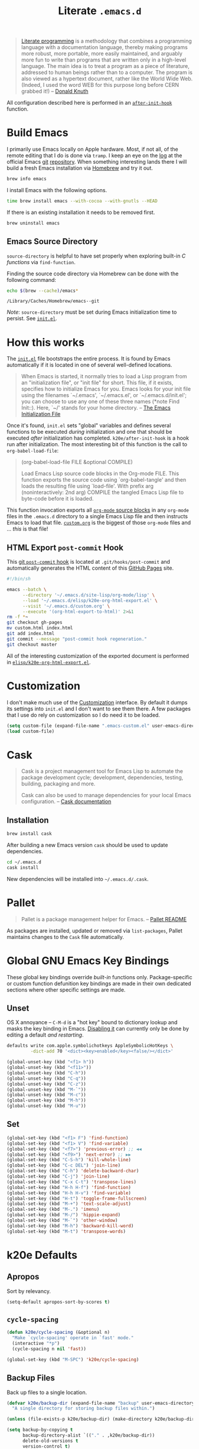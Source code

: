 #+TITLE: Literate =.emacs.d=
#+OPTIONS: toc:nil num:nil

#+BEGIN_QUOTE
[[http://www.literateprogramming.com/][Literate programming]] is a methodology that combines a programming language
with a documentation language, thereby making programs more robust, more
portable, more easily maintained, and arguably more fun to write than programs
that are written only in a high-level language. The main idea is to treat a
program as a piece of literature, addressed to human beings rather than to a
computer. The program is also viewed as a hypertext document, rather like the
World Wide Web. (Indeed, I used the word WEB for this purpose long before CERN
grabbed it!) -- [[http://www-cs-faculty.stanford.edu/~uno/lp.html][Donald Knuth]]
#+END_QUOTE

All configuration described here is performed in an [[https://github.com/krismolendyke/.emacs.d/blob/0d5a5434ff79d48ab613fc433d0ae2443c552665/init.el#L88][=after-init-hook=]]
function.

#+TOC: headlines 2

* Build Emacs
  :PROPERTIES:
  :CUSTOM_ID: build-emacs
  :END:

  I primarily use Emacs locally on Apple hardware.  Most, if not all,
  of the remote editing that I do is done via =tramp=.  I keep an eye
  on the [[http://git.savannah.gnu.org/cgit/emacs.git/log/][log]] at the official Emacs [[http://git-scm.com/][git]] [[http://git.savannah.gnu.org/cgit/emacs.git/][repository]].  When something
  interesting lands there I will build a fresh Emacs installation via
  [[http://brew.sh/][Homebrew]] and try it out.

  #+BEGIN_SRC sh
    brew info emacs
  #+END_SRC

  I install Emacs with the following options.

  #+BEGIN_SRC sh
    time brew install emacs --with-cocoa --with-gnutls --HEAD
  #+END_SRC

  If there is an existing installation it needs to be removed first.

  #+BEGIN_SRC sh
    brew uninstall emacs
  #+END_SRC

** Emacs Source Directory

   =source-directory= is helpful to have set properly when exploring built-in
   /C functions/ via =find-function=.

   Finding the source code directory via Homebrew can be done with the
   following command:

   #+BEGIN_SRC sh :exports both
     echo $(brew --cache)/emacs*
   #+END_SRC

   #+RESULTS:
   : /Library/Caches/Homebrew/emacs--git

   /Note/: =source-directory= must be set during Emacs initialization time to
   persist.  See [[https://github.com/krismolendyke/.emacs.d/blob/1241a848cee7dadfa0c719643925fa0a7b86f476/init.el#L84-L86][=init.el=]].

* How this works
  :PROPERTIES:
  :CUSTOM_ID: how-this-works
  :END:

  The [[https://github.com/krismolendyke/.emacs.d/blob/master/init.el][=init.el=]] file bootstraps the entire process.  It is found by
  Emacs automatically if it is located in one of several well-defined
  locations.

  #+BEGIN_QUOTE
  When Emacs is started, it normally tries to load a Lisp program from
  an "initialization file", or "init file" for short.  This file, if
  it exists, specifies how to initialize Emacs for you.  Emacs looks
  for your init file using the filenames `~/.emacs', `~/.emacs.el', or
  `~/.emacs.d/init.el'; you can choose to use any one of these three
  names (*note Find Init::).  Here, `~/' stands for your home
  directory. -- [[http://www.gnu.org/software/emacs/manual/html_node/emacs/Init-File.html][The Emacs Initialization File]]
  #+END_QUOTE

  Once it's found, =init.el= sets "global" variables and defines
  several functions to be executed /during/ initialization and one
  that should be executed /after/ initialization has completed.
  =k20e/after-init-hook= is a hook run after initialization.  The most
  interesting bit of this function is the call to
  =org-babel-load-file=:

  #+BEGIN_QUOTE
  (org-babel-load-file FILE &optional COMPILE)

  Load Emacs Lisp source code blocks in the Org-mode FILE. This
  function exports the source code using `org-babel-tangle' and then
  loads the resulting file using `load-file'.  With prefix arg
  (noninteractively: 2nd arg) COMPILE the tangled Emacs Lisp file to
  byte-code before it is loaded.
  #+END_QUOTE

  This function invocation exports all [[http://orgmode.org/manual/Working-With-Source-Code.html#Working-With-Source-Code][=org-mode= source blocks]] in any
  =org-mode= files in the =.emacs.d= directory to a single Emacs Lisp
  file and then instructs Emacs to load that file.  [[https://github.com/krismolendyke/.emacs.d/blob/master/custom.org][=custom.org=]] is
  the biggest of those =org-mode= files and … /this/ is that file!

** HTML Export =post-commit= Hook

   This [[https://git-scm.com/book/en/v2/Customizing-Git-Git-Hooks][git =post-commit= hook]] is located at =.git/hooks/post-commit=
   and automatically generates the HTML content of this [[https://pages.github.com/][GitHub Pages]]
   site.

   #+BEGIN_SRC sh
     #!/bin/sh

     emacs --batch \
           --directory '~/.emacs.d/site-lisp/org-mode/lisp' \
           --load '~/.emacs.d/elisp/k20e-org-html-export.el' \
           --visit '~/.emacs.d/custom.org' \
           --execute '(org-html-export-to-html)' 2>&1
     rm -f *~
     git checkout gh-pages
     mv custom.html index.html
     git add index.html
     git commit --message "post-commit hook regeneration."
     git checkout master
   #+END_SRC

   All of the interesting customization of the exported document is
   performed in [[https://github.com/krismolendyke/.emacs.d/blob/master/elisp/k20e-org-html-export.el][=elisp/k20e-org-html-export.el=]].

* Customization

  I don't make much use of the [[http://www.gnu.org/software/emacs/manual/html_node/emacs/Customization.html#Customization][Customization]] interface.  By default it dumps
  its settings into =init.el= and I don't want to see them there.  A few
  packages that I use do rely on customization so I do need it to be loaded.

  #+BEGIN_SRC emacs-lisp
    (setq custom-file (expand-file-name ".emacs-custom.el" user-emacs-directory))
    (load custom-file)
  #+END_SRC

* Cask

  #+BEGIN_QUOTE
  Cask is a project management tool for Emacs Lisp to automate the
  package development cycle; development, dependencies, testing,
  building, packaging and more.

  Cask can also be used to manage dependencies for your local Emacs
  configuration. -- [[http://cask.readthedocs.org/en/latest/][Cask documentation]]
  #+END_QUOTE

** Installation

   #+BEGIN_SRC sh
     brew install cask
   #+END_SRC

   After building a new Emacs version =cask= should be used to update
   dependencies.

   #+BEGIN_SRC sh
     cd ~/.emacs.d
     cask install
   #+END_SRC

   New dependencies will be installed into =~/.emacs.d/.cask=.

* Pallet

  #+BEGIN_QUOTE
  Pallet is a package management helper for Emacs. -- [[https://github.com/rdallasgray/pallet][Pallet README]]
  #+END_QUOTE

  As packages are installed, updated or removed via =list-packages=,
  Pallet maintains changes to the =Cask= file automatically.

* Global GNU Emacs Key Bindings

  These global key bindings override /built-in/ functions only.
  Package-specific or custom function defunition key bindings are made in
  their own dedicated sections where other specific settings are made.

** Unset

   OS X annoyance -- =C-M-d= is a "hot key" bound to dictionary lookup
   and masks the key binding in Emacs.  [[http://apple.stackexchange.com/questions/22785/how-do-i-disable-the-command-control-d-word-definition-keyboard-shortcut-in-os-x/114269#114269][Disabling it]] can currently
   only be done by editing a default /and restarting/.

   #+BEGIN_SRC sh
     defaults write com.apple.symbolichotkeys AppleSymbolicHotKeys \
              -dict-add 70 '<dict><key>enabled</key><false/></dict>'
   #+END_SRC

   #+BEGIN_SRC emacs-lisp
     (global-unset-key (kbd "<f1> h"))
     (global-unset-key (kbd "<f11>"))
     (global-unset-key (kbd "C-h"))
     (global-unset-key (kbd "C-q"))
     (global-unset-key (kbd "C-z"))
     (global-unset-key (kbd "M-`"))
     (global-unset-key (kbd "M-c"))
     (global-unset-key (kbd "M-h"))
     (global-unset-key (kbd "M-u"))
   #+END_SRC

** Set

   #+BEGIN_SRC emacs-lisp
     (global-set-key (kbd "<f1> F") 'find-function)
     (global-set-key (kbd "<f1> V") 'find-variable)
     (global-set-key (kbd "<f7>") 'previous-error) ;; ◀◀
     (global-set-key (kbd "<f9>") 'next-error) ;; ▶▶
     (global-set-key (kbd "C-S-h") 'kill-whole-line)
     (global-set-key (kbd "C-c DEL") 'join-line)
     (global-set-key (kbd "C-h") 'delete-backward-char)
     (global-set-key (kbd "C-j") 'join-line)
     (global-set-key (kbd "C-x C-t") 'transpose-lines)
     (global-set-key (kbd "H-h H-f") 'find-function)
     (global-set-key (kbd "H-h H-v") 'find-variable)
     (global-set-key (kbd "H-t") 'toggle-frame-fullscreen)
     (global-set-key (kbd "M-+") 'text-scale-adjust)
     (global-set-key (kbd "M-.") 'imenu)
     (global-set-key (kbd "M-/") 'hippie-expand)
     (global-set-key (kbd "M-`") 'other-window)
     (global-set-key (kbd "M-h") 'backward-kill-word)
     (global-set-key (kbd "M-t") 'transpose-words)
   #+END_SRC

* k20e Defaults

** Apropos

   Sort by relevancy.

   #+BEGIN_SRC emacs-lisp
     (setq-default apropos-sort-by-scores t)
   #+END_SRC

** =cycle-spacing=

   #+BEGIN_SRC emacs-lisp
     (defun k20e/cycle-spacing (&optional n)
       "Make `cycle-spacing' operate in `fast' mode."
       (interactive "*p")
       (cycle-spacing n nil 'fast))

     (global-set-key (kbd "M-SPC") 'k20e/cycle-spacing)
   #+END_SRC

** Backup Files

   Back up files to a single location.

   #+BEGIN_SRC emacs-lisp
     (defvar k20e/backup-dir (expand-file-name "backup" user-emacs-directory)
       "A single directory for storing backup files within.")

     (unless (file-exists-p k20e/backup-dir) (make-directory k20e/backup-dir))

     (setq backup-by-copying t
           backup-directory-alist `(("." . ,k20e/backup-dir))
           delete-old-versions t
           version-control t)
   #+END_SRC

** Enabled Commands

   Commands disabled by default prompt at first use.  Enabling
   commands disables the prompt.

   #+BEGIN_SRC emacs-lisp
     (defvar k20e/enabled-commands
       '(downcase-region
         upcase-region
         narrow-to-region
         narrow-to-page
         scroll-left
         scroll-right)
       "Normally disabled commands.")

     (defun k20e/enable-commands ()
       "Enabled normally disabled commands."
       (dolist (command k20e/enabled-commands)
         (put command 'disabled nil)))

     (k20e/enable-commands)
   #+END_SRC

** Inferior Shell

   I use [[https://github.com/krismolendyke/.zsh][Zsh]] in [[#multi-term][=multi-term=]] but I've customized it so much that it
   often interferes with simple inferior shell tasks.  Defaulting to
   =sh= seems to work well.

   #+BEGIN_SRC emacs-lisp
     (setq shell-file-name "/bin/sh")
   #+END_SRC

** TODO Defaults for Review

   This is a bunch of stuff that I just dumped here and need to go through yet.

   Show the active region and delete it when selected if a character
   is inserted.

   #+BEGIN_SRC emacs-lisp
     (transient-mark-mode t)
     (delete-selection-mode 1)
   #+END_SRC

   "Electric" indentation is generally what I consider to be sensible.

   #+BEGIN_SRC emacs-lisp
     (electric-indent-mode)
   #+END_SRC

   Cycle through the mark ring faster.

   #+BEGIN_SRC emacs-lisp
     (setq set-mark-command-repeat-pop t)
   #+END_SRC

   Splitting windows horizontally makes more sense on all of the wide
   screen monitors I work on.

   #+BEGIN_SRC emacs-lisp
     (setq split-width-threshold 81)
   #+END_SRC

   #+BEGIN_SRC emacs-lisp
     ;; What's going on here?
     (setq echo-keystrokes 0.1)


     ;; Where am I?
     (line-number-mode t)
     (global-hl-line-mode t)
     (column-number-mode t)
     (show-paren-mode t)

     ;; Do not break lines.  Truncate them.
     (setq-default truncate-lines t)

     ;; Automatically reload buffers when files change on disk.
     (global-auto-revert-mode 1)

     ;; Quit all that damn racket!
     (setq ring-bell-function 'ignore)

     ;; Make sure syntax highlighting is enabled.
     (global-font-lock-mode t)

     ;; y is the new yes.  n is the new no.
     (defalias 'yes-or-no-p 'y-or-n-p)
   #+END_SRC

* k20e Custom Functions

  I have found these to be useful enough to keep around permanently.

** Editing

   #+BEGIN_SRC emacs-lisp
     (defun k20e/mark-current-line ()
       "Mark the current line.
     If the mark is already set simply move the point forward a single
     line.  If it is not set, set it at the beginning of the current
     line and then move the point forward a single line."
       (interactive)
       (unless mark-active
         (beginning-of-line)
         (set-mark (point)))
       (forward-line 1))

     (defun k20e/open-line-below ()
       "Insert a new line below the current line."
       (interactive)
       (end-of-line)
       (newline)
       (indent-for-tab-command))

     (defun k20e/open-line-above ()
       "Insert a new line above the current line."
       (interactive)
       (beginning-of-line)
       (newline)
       (forward-line -1)
       (indent-for-tab-command))

     ;; Inspired by http://whattheemacsd.com/key-bindings.el-01.html
     (defun k20e/goto-linum ()
       "Show line numbers and prompt for a line number to go to."
       (interactive)
       (let ((linum-mode-previous-state
              (if (and (boundp 'linum-mode) linum-mode) 1 -1)))
         (unwind-protect
             (progn
               (linum-mode 1)
               (call-interactively 'goto-line)
               (linum-mode linum-mode-previous-state))
           (linum-mode linum-mode-previous-state))))
   #+END_SRC

   This one is stolen from [[https://github.com/magnars/.emacs.d/blob/e56e71ce0f0791c7237192a049f29c2de686409a/defuns/lisp-defuns.el][magnars]]:

   #+BEGIN_SRC emacs-lisp
     (defun k20e/eval-and-replace ()
       "Replace the preceding sexp with its value."
       (interactive)
       (backward-kill-sexp)
       (condition-case nil
           (prin1 (eval (read (current-kill 0)))
                  (current-buffer))
         (error (message "Invalid expression")
                (insert (current-kill 0)))))
   #+END_SRC

   Bind editing functions:

   #+BEGIN_SRC emacs-lisp
     (global-set-key (kbd "M-l") 'k20e/mark-current-line)
     (global-set-key (kbd "<M-return>") 'k20e/open-line-below)
     (global-set-key (kbd "<M-S-return>") 'k20e/open-line-above)
     (global-set-key [remap goto-line] 'k20e/goto-linum)
   #+END_SRC

** Buffers

   #+BEGIN_SRC emacs-lisp
     (defun k20e/display-buffer-file-name ()
       "Message the full path to the currently visited file."
       (interactive)
       (message "%s" (buffer-file-name)))
   #+END_SRC

*** Toggle Source/Test Buffer

    If this gets any smarter it should be refactored into its own
    package.

    #+BEGIN_SRC emacs-lisp
      (defun k20e/test-buffer-p ()
        "Is the current buffer a test buffer?
      This function naïvely assumes that the file name suffix '_test'
      is indicative of a test file."
        (string-suffix-p
         "_test"
         (file-name-sans-extension (buffer-file-name))))

      (defun k20e/switch-to-test-buffer ()
        "Switch to the test buffer associated with the current source buffer."
        (let ((d (file-name-directory (buffer-file-name)))
              (f (format "%s_test.%s"
                          (file-name-sans-extension (buffer-name))
                          (file-name-extension (buffer-file-name)))))
          (find-file (expand-file-name f d))))

      (defun k20e/switch-to-source-buffer ()
        "Switch to the source buffer associated with the current test buffer."
        (let ((e (file-name-extension (buffer-file-name)))
              (f (car (split-string (file-name-sans-extension (buffer-file-name))
                                    "_"))))
          (find-file (format "%s.%s" f e))))

      (defun k20e/toggle-test-buffer ()
        "Toggle between a source and test buffer.
      This function naïvely assumes that the file name suffix '_test'
      is indicative of a test file.  Therefore it should only be useful
      in major modes where that convention is expected."
        (interactive)
        (if (k20e/test-buffer-p)
            (k20e/switch-to-source-buffer)
          (k20e/switch-to-test-buffer)))
    #+END_SRC

*** Widescreen

    When working on a widescreen monitor it can be useful to have
    windows arranged a bit differently than they would on smaller
    monitors.  In particular, a function like =fit-window-to-buffer=
    which adjusts the window's width is helpful.

    #+BEGIN_SRC emacs-lisp
      (defun k20e/get-longest-line-length ()
        "Get the length of the longest line in the selected window."
        (save-excursion
          (goto-char (point-min))
          (let ((max-length 0)
                (last-line (count-lines (point-min) (point-max))))
            (while (<= (line-number-at-pos) last-line)
              (setq max-length (max max-length (- (point-at-eol) (point-at-bol))))
              (forward-line))
            (1+ max-length))))

      (defun k20e/fit-window-to-buffer-horizontally ()
        "Fit the selected window to the width of its longest line.
      Return the window width delta."
        (interactive)
        (let* ((current-width (window-width))
               (longest-line (k20e/get-longest-line-length))
               (delta (* -1 (- current-width longest-line))))
          (if (zerop (window-resizable (selected-window) delta t)) nil
            (window-resize (selected-window) delta t))
          delta))

      (global-set-key (kbd "C-x w") 'k20e/fit-window-to-buffer-horizontally)
    #+END_SRC

** Windows

   #+BEGIN_SRC emacs-lisp
     (require 'ivy)

     (defun split-window-right-and-balance-and-go-there-and-switch-buffer (&optional arg)
       "Optional argument ARG Prefix argument will switch buffer using ivy."
       (interactive "P")
       (split-window-right)
       (balance-windows-area)
       (windmove-right)
       (if arg
           (ivy-switch-buffer)
         (switch-to-buffer nil)))

     (defun delete-window-and-balance ()
       "Balance windows after deleting."
       (interactive)
       (delete-window)
       (balance-windows-area))
   #+END_SRC

   Bind window functions:

   #+BEGIN_SRC emacs-lisp
     (global-set-key (kbd "C-x 0") 'delete-window-and-balance)
     (global-set-key (kbd "C-x 3") 'split-window-right-and-balance-and-go-there-and-switch-buffer)
   #+END_SRC

** Networking

   #+BEGIN_SRC emacs-lisp
     (require 'net-utils)
     (require 'tramp)

     (defun k20e/known-hosts ()
       "Get a host name from ~./ssh/known_hosts file."
       (completing-read "host: "
                        (let ((value))
                          (dolist (elt (tramp-parse-shosts "~/.ssh/known_hosts") value)
                            (if elt (setq value (cons (cadr elt) value)))))))

     (defun k20e/host-ip ()
       "Insert the current IP of a host using `dns-lookup-program'.
     Similar to but simpler than `dns-lookup-host'."
       (interactive)
       (let ((host (k20e/known-hosts)))
         (insert (car (last (split-string (shell-command-to-string
                                           (concat dns-lookup-program " " host))))))))
   #+END_SRC

** Lunar 🌙

   #+BEGIN_SRC emacs-lisp
     (require 'calendar)
     (require 'lunar)

     (defun k20e/full-moons-info ()
       "Get a list of upcoming full moons info beginning with the current month.
     See `lunar-phase-list' and `lunar-phase-name'."
       (let* ((current-date (calendar-current-date))
              (current-month (car current-date))
              (current-year (car (last current-date)))
              (full-moon-phase-index 2)
              (k20e/full-moons-info '()))
         (dolist (phase (lunar-phase-list current-month current-year))
           (if (= (car (last phase)) full-moon-phase-index)
               (setq k20e/full-moons-info (cons phase k20e/full-moons-info))))
         (reverse k20e/full-moons-info)))

     (defun k20e/full-moons ()
       "Display upcoming full moons beginning with the current month."
       (interactive)
       (with-output-to-temp-buffer "*full-moons*"
         (princ
          (mapconcat
           #'(lambda (x)
               (format "%s %s" (calendar-date-string (car x)) (car (cdr x))))
           (k20e/full-moons-info)
           "\n"))))
   #+END_SRC

* OS X

  These may be better suited split up to key bindings and/or a maybe
  input/mouse section?

  #+BEGIN_SRC emacs-lisp
    ;; I spend most of my time in OS X.
    (if (equal system-type 'darwin)
        (progn
          ;; Command as meta.
          (setq ns-command-modifier 'meta)

          ;; Option as hyper.
          (setq ns-option-modifier 'hyper)

          ;; fn as super.
          (setq ns-function-modifier 'super)

          ;; See https://github.com/Homebrew/homebrew/commit/49c85b89753d42cc4ec2fee9607a608b3b14ab33?w=1
          (setq ns-use-srgb-colorspace t)

          ;; Trackpad taming.
          (setq
           mouse-wheel-scroll-amount '(0.0001)
           mouse-wheel-progressive-speed nil
           scroll-step 1
           scroll-conservatively 10000
           auto-window-vscroll nil)

          ;; Trash.
          (setq trash-directory (expand-file-name "~/.Trash")
                delete-by-moving-to-trash t)))
  #+END_SRC

* Appearance

** Theme

   #+BEGIN_SRC emacs-lisp
     (defvar k20e/theme-light 'sanityinc-tomorrow-day
       "The default lightly colored theme.")

     (defvar k20e/theme-dark 'sanityinc-tomorrow-night
       "The default darkly colored theme.")

     (defun k20e/theme-load-light ()
       "Load a lightly colored theme for conditions when ambient light
     is bright."
       (interactive)
       (disable-theme (car custom-enabled-themes))
       (load-theme k20e/theme-light t)
       (set-face-background 'hl-line "WhiteSmoke")
       (set-face-background 'fringe "WhiteSmoke")
       (set-face-background 'linum "WhiteSmoke")
       (set-face-background 'region "gray86")
       (set-face-background 'show-paren-match "gray50"))

     (defun k20e/theme-load-dark ()
       "Load a darkly colored theme for conditions when ambient light
     is dark."
       (interactive)
       (require 'linum)
       (disable-theme (car custom-enabled-themes))
       (load-theme k20e/theme-dark t)
       (set-face-background 'hl-line "gray20")
       (set-face-background 'fringe "gray20")
       (set-face-background 'linum "gray20")
       (set-face-background 'region "gray36")
       (set-face-background 'show-paren-match "gray64"))

     (defun k20e/theme-toggle ()
       "Switch between the light and dark theme."
       (interactive)
       (if (member k20e/theme-dark custom-enabled-themes)
           (k20e/theme-load-light)
         (k20e/theme-load-dark)))

     ;; Load a dark theme by default.
     (k20e/theme-load-dark)
   #+END_SRC

   Bind toggle function:

   #+BEGIN_SRC emacs-lisp
     (global-set-key (kbd "C-x t") 'k20e/theme-toggle)
   #+END_SRC

** Cursor

   Disable blinking.

   #+BEGIN_SRC emacs-lisp
     (blink-cursor-mode 0)
   #+END_SRC

   If blinking is enabled the rate can be adjusted.

   #+BEGIN_SRC emacs-lisp
     (setq blink-cursor-interval 0.75)
   #+END_SRC

** Frame Height

   These functions were more useful before I began using the [[http://git.savannah.gnu.org/cgit/emacs.git/tree/lisp/desktop.el][=desktop=]] package
   and its [[http://git.savannah.gnu.org/cgit/emacs.git/tree/lisp/desktop.el?id=e78d7f87377e29ee7ed2dd7aaed40244f1edbf13#n397][=desktop-restore-frames=]] variable.

   #+BEGIN_SRC emacs-lisp
     (defun get-max-rows (pixel-height)
       "Return the maximum number of rows that will fit with this screen.
     Given a screen pixel height at the current frame character height, calculate
     the maximum number of rows that will fit with that height."
       (if (window-system)
           (/ pixel-height (frame-char-height))))

     (defun set-frame-height-to-max ()
       "Set the selected frame height to the maximum that will fit the current
     screen resolution."
       (if (window-system)
           (set-frame-height (selected-frame)
                             (get-max-rows (- (display-pixel-height) 44)))))

     (set-frame-height-to-max)
   #+END_SRC

** Fringe

   The "fringe" or "gutter" shows indicators for wrapped/extended lines,
   [[#flycheck][flycheck]], etc.

   #+BEGIN_SRC emacs-lisp
     (require 'fringe)
     (fringe-mode (cdr (assoc "half-width" fringe-styles)))
   #+END_SRC

** TODO Disable =linum-mode= when text scale is not zero

   The fringe text scale is adjusted with the rest of the buffer yet the
   fringe width is not adjusted.  If text scale is positive the line numbers
   get cut-off and not very useful.  There is [[http://stackoverflow.com/questions/9304192/emacs-linum-mode-and-size-of-font-unreadable-line-numbers][a hack that tries to address
   this situation]] but I'd just as soon disable line numbering when the text
   scale is large.

* ag

  [[https://github.com/ggreer/the_silver_searcher][The Silver Searcher]] is similar to =ack=, which in turn is similar to =grep=.

  #+BEGIN_SRC emacs-lisp
    (require 'ag)
    (require 'counsel)

    (setq ag-arguments
          '("--smart-case" "--nogroup" "--column" "--smart-case" "--stats" "--vimgrep" "--")
          ag-highlight-search t)

    (global-set-key (kbd "C-x C-a") 'counsel-ag)
  #+END_SRC

* arduino-mode

  #+BEGIN_SRC emacs-lisp
    (require 'arduino-mode)
    (require 'compile)

    (defun k20e/arduino-recompile ()
      "Recompile the project without messing with the windows."
      (interactive)
      (save-window-excursion (recompile)))

    (defun k20e/arduino-mode-hook ()
      (define-key arduino-mode-map (kbd "C-c C-c") 'k20e/arduino-recompile))

    (add-hook 'arduino-mode-hook 'k20e/arduino-mode-hook)
  #+END_SRC

* auto-fill

  When to turn on auto-fill and set fill-column to a reasonable value.  This
  would probably be better dealt with by a data structure that maps mode hooks
  to fill-column values.

  #+BEGIN_SRC emacs-lisp
    (defun k20e/auto-fill-mode-hook ()
      (setq fill-column 78))

    (add-hook 'auto-fill-mode 'k20e/auto-fill-mode-hook)
  #+END_SRC

* auto-save

  Disable =auto-save=.

  #+BEGIN_SRC emacs-lisp
    (setq auto-save-default nil
          auto-save-timeout 0)
  #+END_SRC

* buffer-move

  Move the current buffer up/down/left/right easily.

  #+BEGIN_SRC emacs-lisp
    (require 'buffer-move)

    (global-set-key (kbd "<H-S-up>") 'buf-move-up)
    (global-set-key (kbd "<H-S-down>") 'buf-move-down)
    (global-set-key (kbd "<H-S-left>") 'buf-move-left)
    (global-set-key (kbd "<H-S-right>") 'buf-move-right)
  #+END_SRC

* cider

  #+BEGIN_SRC emacs-lisp
    (require 'cider)
    (require 'eldoc)
    (require 'paredit)

    (defun k20e/cider-mode-hook ()
      (eldoc-mode)
      (paredit-mode 1))

    (add-hook 'cider-mode-hook 'k20e/cider-mode-hook)

    (setq nrepl-hide-special-buffers t
          cider-show-error-buffer nil
          cider-repl-use-pretty-printing nil
          cider-repl-history-file (expand-file-name "nrepl-history" k20e/google-drive-directory))
  #+END_SRC

* clock-face

  This is a [[https://github.com/krismolendyke/clock-face.el][ridiculous package]] that I wrote to insert a Unicode clock
  face character for the nearest current half-hour.  🕙

  #+BEGIN_SRC emacs-lisp
    (require 'clock-face)
  #+END_SRC

* clojure-mode

  #+BEGIN_SRC emacs-lisp
    (require 'clojure-mode)
    (require 'cider-test)
    (require 'paredit)

    (defun k20e/clojure-mode-hook ()
      (paredit-mode 1))

    (add-hook 'clojure-mode-hook 'k20e/clojure-mode-hook)
  #+END_SRC

** Save buffers before loading or running tests

   Courtesy of Magnar Sveen's [[https://github.com/magnars/.emacs.d/blob/486e631801c84b018d90cf040d2170ef78045676/setup-clojure-mode.el][=setup-clojure-mode.el=]].

   #+BEGIN_SRC emacs-lisp
     (require 'cider-mode)
     (require 'cider-test)

     ;; (defadvice clojure-test-run-tests (before save-first activate)
     ;;   (save-buffer))

     ;; (defadvice cider-load-current-buffer (before save-first activate)
     ;;   (save-buffer))
   #+END_SRC

* compilation-mode

  #+BEGIN_SRC emacs-lisp
    (defun k20e/compilation-mode-hook ()
      (set-face-foreground 'compilation-error "tomato1"))

    (add-hook 'compilation-mode-hook 'k20e/compilation-mode-hook)
  #+END_SRC

  Functions to execute after compilation has finished:

  #+BEGIN_SRC emacs-lisp
    (require 'hl-line)
    (require 'subr-x)

    (defun k20e/compilation-finish-function-delay-delete (buf result)
      "Delete and bury BUF after short delay.
    Do so only if compilation is successful."
      (if (string= (string-trim result) "finished")
          (run-with-timer
           1.0 nil
           (lambda (buf)
             (with-current-buffer buf
               (delete-window)
               (bury-buffer)))
           buf)))

    (defun k20e/compilation-finish-function-select-window (buf result)
      "Switch to the compilation buffer BUF.
    When compilation completes, regardless of result."
      (let ((win (get-buffer-window buf)))
        (select-window (get-buffer-window buf))
        (goto-char (point-max))
        (forward-line -1)
        (hl-line-mode)))
  #+END_SRC

* Counsel

  #+BEGIN_SRC emacs-lisp
    (require 'counsel)

    (global-set-key (kbd "M-x") 'counsel-M-x)

    (global-set-key (kbd "C-x C-f") 'counsel-find-file)
    (global-set-key (kbd "<f1> f") 'counsel-describe-function)
    (global-set-key (kbd "<f1> v") 'counsel-describe-variable)
    (global-set-key (kbd "<f1> l") 'counsel-find-library)
    (global-set-key (kbd "<f1> s") 'counsel-info-lookup-symbol)

    (global-set-key (kbd "C-x 8 RET") 'counsel-unicode-char)

    (define-key read-expression-map (kbd "C-r") 'counsel-expression-history)
  #+END_SRC

* dash-at-point

  [[https://kapeli.com/dash][Dash]] offline API access.

  #+BEGIN_SRC emacs-lisp
    (autoload 'dash-at-point
      "dash-at-point" "Search the word at point with Dash." t nil)

    (global-set-key (kbd "H-d") 'dash-at-point)
  #+END_SRC

* dired

  #+BEGIN_SRC emacs-lisp
    (require 'dired-x)
    (require 'autorevert)

    (defun k20e/dired-load-hook ()
      (load "dired-x"))

    (add-hook 'dired-load-hook 'k20e/dired-load-hook)

    (defun k20e/dired-mode-hook ()
      (auto-revert-mode 1)
      (setq auto-revert-verbose nil)
      (set-face-foreground 'dired-flagged "tomato1")
      (set-face-attribute 'dired-flagged nil :strike-through t))

    (add-hook 'dired-mode-hook 'k20e/dired-mode-hook)
  #+END_SRC

* electric-pair-mode

  #+BEGIN_SRC emacs-lisp
    (require 'elec-pair)

    (electric-pair-mode t)
  #+END_SRC

* emacs-lisp-mode

  #+BEGIN_SRC emacs-lisp
    (defun k20e/emacs-lisp-mode-hook ()
      (eldoc-mode))

    (add-hook 'emacs-lisp-mode-hook 'k20e/emacs-lisp-mode-hook)
  #+END_SRC

* ert

  Emacs Lisp [[http://en.wikipedia.org/wiki/Unit_testing][unit testing]]!

  #+BEGIN_SRC emacs-lisp
    (require 'ert)

    (defun k20e/ert ()
      "Run all the tests in the universe!"
      (interactive)
      (ert t))

    (define-key emacs-lisp-mode-map (kbd "H-t") 'k20e/ert)
  #+END_SRC

* expand-region

  #+BEGIN_SRC emacs-lisp
    (require 'expand-region)

    (global-set-key (kbd "C-M-SPC") 'er/expand-region)
  #+END_SRC

* find-file-in-project

  #+BEGIN_SRC emacs-lisp
    (require 'find-file-in-project)

    (setq-default ffip-limit 8192
                  ffip-find-options "-not -regex \".*/build.*\""
                  ffip-full-paths t
                  ffip-patterns (list "*.clj"
                                      "*.conf"
                                      "*.cron"
                                      "*.css"
                                      "*.el"
                                      "*.html"
                                      "*.j2"
                                      "*.js"
                                      "*.json"
                                      "*.mk"
                                      "*.md"
                                      "*.org"
                                      "*.py"
                                      "*.rb"
                                      "*.rst"
                                      "*.sh"
                                      "*.soy"
                                      "*.txt"
                                      "*.yml"
                                      "Makefile")
                  ffip-prune-patterns (list ".git" "build"))

    (global-set-key (kbd "C-x o") 'find-file-in-project)
  #+END_SRC

* flycheck
  :PROPERTIES:
  :CUSTOM_ID: flycheck
  :END:

  #+BEGIN_SRC emacs-lisp
    (require 'flycheck)

    (setq-default flycheck-pylintrc "pylintrc"
                  flycheck-check-syntax-automatically '(mode-enabled save))
  #+END_SRC

* flyspell

  Setup =ispell= to use [[#install-aspell][=aspell=]]:

  #+BEGIN_SRC emacs-lisp
    (setq-default ispell-program-name "aspell"
                  ispell-extra-args (list "--sug-mode=ultra"))
  #+END_SRC

  Then setup =flyspell= itself.  It requires  =ispell=.

  #+BEGIN_SRC emacs-lisp
    (require 'flyspell)

    ;; When to turn on flyspell-mode.
    (dolist (hook '(text-mode-hook))
      (add-hook hook 'turn-on-flyspell))

    ;; When to turn on flyspell-prog-mode for comments and strings in source.
    ;; (dolist (hook '(emacs-lisp-mode-hook
    ;;                 lisp-mode-hook))
    ;;   (add-hook hook #'(lambda () (flyspell-prog-mode))))

    ;; Do not emit to *Messages*.
    (setq flyspell-issue-message-flag nil
          flyspell-issue-welcome-flag nil)
  #+END_SRC

** Install [[http://hunspell.sourceforge.net/][=aspell=]]
   :PROPERTIES:
   :CUSTOM_ID: install-aspell
   :END:

   Install =aspell= via Homebrew:

   #+BEGIN_SRC sh
     brew install aspell --with-lang-en
   #+END_SRC

* Fonts

  Managing fonts always seems to be a hassle.  These functions help to
  interactively set the font family and a preferred size from a short
  list of fonts that I like.

  #+BEGIN_SRC emacs-lisp
    (defvar k20e/font-list '(("Hack" . 12)
                             ("Source-Code-Pro" . 11)
                             ("Glass-TTY-VT220" . 20)
                             ("Consolas" . 18)
                             ("Ubuntu-Mono" . 17)
                             ("Inconsolata" . 18)
                             ("DejaVu-Sans-Mono" . 18)
                             ("PICO-8" . 20))
      "Ordered list of preferred fonts and sizes.")

    (defun k20e/font--set (font-alist)
      "Set the font family and size to the given font alist of the
    format (family . point)."
      (let ((font (replace-regexp-in-string "-" " " (car font-alist)))
            (height (* 10 (cdr font-alist))))
        (set-frame-font font)
        (set-face-attribute 'default nil :height height)))

    (defun k20e/font-set-from-list (l)
      "Set the font to first available font alist in the given list."
      (if (null l) nil
        (k20e/font--set (car l))
        (if (string= (replace-regexp-in-string "-" " "(caar l))
                     (face-attribute 'default :family (selected-frame)))
            (caar l)
          (k20e/font-set-from-list (cdr l)))))

    (defun k20e/font-set ()
      "Set a font from the `k20e/font-list'."
      (interactive)
      (let ((ignore-case completion-ignore-case))
        (unwind-protect
            (progn
              (setq completion-ignore-case t)
              (let ((font (completing-read "Font: " k20e/font-list)))
                (k20e/font--set (assoc font k20e/font-list))))
          (setq completion-ignore-case ignore-case))))

    (k20e/font-set-from-list k20e/font-list)
  #+END_SRC

** Unicode

   [[http://users.teilar.gr/~g1951d/][Symbola]] is a nice font for displaying Unicode characters 🍺👍.

   #+BEGIN_SRC emacs-lisp
     (when (member "Symbola" (font-family-list))
       (set-fontset-font t 'unicode "Symbola" nil 'prepend))
   #+END_SRC

* font-awesome

  This is a [[https://github.com/krismolendyke/font-awesome.el][naïve package]] that I wrote to help insert [[http://fortawesome.github.io/Font-Awesome/][Font Awesome]]
  icons into buffers.

  #+BEGIN_SRC emacs-lisp
    (require 'font-awesome)
  #+END_SRC

* geiser

  #+BEGIN_SRC emacs-lisp
    (setq-default geiser-active-implementations '(racket chicken))
  #+END_SRC

  Default to [[https://racket-lang.org/][Racket]].

  #+BEGIN_SRC emacs-lisp
    (setq-default geiser-default-implementation 'racket)
  #+END_SRC

* Geo IP

  #+BEGIN_SRC emacs-lisp
    (require 'json)
    (require 'solar)
    (require 'url)

    (defun k20e/get-geo-ip-data ()
      "Get geographic data from current IP address."
      (let ((data))
        (with-current-buffer (url-retrieve-synchronously "http://freegeoip.net/json/")
          (goto-char (point-max))
          (forward-line -1)
          (setq data (json-read))
          (kill-buffer))
        data))

    (defun k20e/set-geo-ip-data ()
      "Set geographic data for current IP address."
      (interactive)
      (let ((data (k20e/get-geo-ip-data)))
        (setq-default calendar-latitude (cdr (assoc 'latitude data))
                      calendar-longitude (cdr (assoc 'longitude data)))
        data))

    (k20e/set-geo-ip-data)
    (sunrise-sunset)
  #+END_SRC

* git

  #+BEGIN_SRC emacs-lisp
    (require 'counsel)
    (require 'gitconfig-mode)
    (require 'gitignore-mode)

    (autoload 'git-blame-mode "git-blame"
      "Minor mode for incremental blame for Git." t)

    (global-set-key (kbd "C-c g") 'counsel-git)
    (global-set-key (kbd "C-c j") 'counsel-git-grep)
    (global-set-key (kbd "C-x v b") 'git-blame-mode)

  #+END_SRC

** GitHub =.gitignore=

   A simple function to insert starter =.gitignore= file contents from
   the [[https://github.com/github/gitignore][github/gitignore]] repository.

   #+BEGIN_SRC emacs-lisp
     (require 'url)

     (defun k20e/gh--gitignore-url (language)
       "Get GitHub .gitignore URL for LANGUAGE."
       (format "https://raw.githubusercontent.com/github/gitignore/master/%s.gitignore"
               (capitalize language)))

     (defun k20e/gh--gitignore-get-region (response-buffer)
       "Get GitHub .gitignore response body bounds.
     Argument RESPONSE-BUFFER HTTP GET response."
       (with-current-buffer response-buffer
         (goto-char (point-min))
         (let ((start (1+ (search-forward-regexp "^$")))
               (end (point-max)))
           (list start end))))

     (defun k20e/gh-gitignore-insert (language)
       "Insert Github .gitignore for LANGUAGE."
       (interactive "sLanguage: ")
       (let* ((response-buffer (url-retrieve-synchronously
                                (k20e/gh--gitignore-url language) t))
              (gitignore-region (k20e/gh--gitignore-get-region response-buffer)))
         (insert-buffer-substring-no-properties
          response-buffer (car gitignore-region) (cadr gitignore-region))))
   #+END_SRC

* go-mode

  Install [[https://github.com/golang/lint][golint]]:

  #+BEGIN_SRC sh
     go get -u github.com/golang/lint/golint
  #+END_SRC

  #+BEGIN_SRC emacs-lisp
    (require 'flycheck)
    (require 'go-mode)

    (defun k20e/go-mode-hook ()
      (let ((gopath (getenv "GOPATH"))
            (d "src/github.com/golang/lint/misc/emacs")
            (f "golint.el"))
        (require 'golint (expand-file-name f (expand-file-name d gopath))))
      (setq tab-width 4
            indent-tabs-mode t)
      (flycheck-mode 1)
      (add-hook 'before-save-hook 'gofmt-before-save))

    (define-key go-mode-map (kbd "C-c C-t") 'k20e/toggle-test-buffer)
    (define-key go-mode-map (kbd "C-c C-r") 'go-remove-unused-imports)

    (add-hook 'go-mode-hook 'k20e/go-mode-hook)
  #+END_SRC

* groovy-mode

  #+BEGIN_SRC emacs-lisp
    (require 'cc-vars)

    (defun k20e/groovy-mode-hook ()
      (setq c-basic-offset 4))

    (add-hook 'groovy-mode-hook 'k20e/groovy-mode-hook)
  #+END_SRC

* highlight-parentheses

  #+BEGIN_SRC emacs-lisp
    (require 'highlight-parentheses)

    (dolist (hook '(emacs-lisp-mode-hook
                    lisp-mode-hook
                    cider-repl-mode-hook
                    clojure-mode-hook))
      (add-hook hook #'(lambda ()
                         (highlight-parentheses-mode))))
  #+END_SRC

* hyperspec

  #+BEGIN_SRC emacs-lisp
    ;; Set HyperSpec root in Google Drive.
    (defvar common-lisp-hyperspec-root
      (format "file://%s/"
              (expand-file-name "Documents/HyperSpec" k20e/google-drive-directory)))
  #+END_SRC

* ibuffer

  #+BEGIN_SRC emacs-lisp
    (require 'ibuffer)

    (defalias 'list-buffers 'ibuffer)

    (setq ibuffer-formats
          '((mark " "
                  (modified)
                  " "
                  (name 40 40 :right :elide)
                  " "
                  (filename-and-process))
            (mark " "
                  (filename-and-process 70 70 :left :elide)
                  " "
                  name)))
  #+END_SRC

* IELM

  #+BEGIN_SRC emacs-lisp
    (require 'eldoc)
    (require 'paredit)

    (defun k20e/ielm-hook ()
      (eldoc-mode)
      (paredit-mode 1))

    (add-hook 'ielm-mode-hook 'k20e/ielm-hook)
  #+END_SRC

* imenu

  Re-scan the buffer for new menu items automatically.

  #+BEGIN_SRC emacs-lisp
    (setq imenu-auto-rescan t)
  #+END_SRC

* I'm Feeling Lucky

  This is [[https://github.com/krismolendyke/im-feeling-lucky.el][my Google search]] module.

  #+BEGIN_SRC emacs-lisp
    (require 'im-feeling-lucky)

    (global-set-key (kbd "H-l") 'ifl-region-or-query)
  #+END_SRC

* Ivy

  #+BEGIN_SRC emacs-lisp
    (require 'ivy)

    (ivy-mode 1)

    (setq ivy-extra-directories nil
          ivy-use-virtual-buffers t
          ivy-wrap t)

    (global-set-key (kbd "C-c C-r") 'ivy-resume)
    (global-set-key (kbd "C-x b") 'ivy-switch-buffer)
  #+END_SRC

  #+BEGIN_QUOTE
  =M-j= (=ivy-yank-word=)

    Inserts the sub-word at point into the minibuffer.

    This is similar to =C-s C-w= with =isearch=. Ivy reserves =C-w=
    for =kill-region=. -- [[http://oremacs.com/swiper/#minibuffer-key-bindings][Ivy minibuffer key bindings]]
  #+END_QUOTE

  =isearch-forward-word= was mapped to =w= and my muscle memory
  requires this:

  #+BEGIN_SRC emacs-lisp
    (define-key ivy-minibuffer-map (kbd "C-w") 'ivy-yank-word)
  #+END_SRC

  #+BEGIN_QUOTE
  =C-j= (=ivy-alt-done=)

    When completing file names, selects the current directory
    candidate and starts a new completion session there. Otherwise, it
    is the same as =ivy-done=.
  #+END_QUOTE

  Having to type =C-j= to go into a directory when finding files is
  maddening and I almost never used =dired=.  Swap =RET= to go into
  directories and =C-j= to open current directory in =dired=:

  #+BEGIN_SRC emacs-lisp
    (define-key ivy-minibuffer-map (kbd "RET") 'ivy-alt-done)
    (define-key ivy-minibuffer-map (kbd "C-j") 'ivy-done)
  #+END_SRC

* js-mode

  #+BEGIN_SRC emacs-lisp
    (require 'flycheck)
    (require 'json)

    (defun k20e/js-mode-hook ()
      (setq-default flycheck-gjslintrc "gjslintrc")
      (flycheck-mode 1))

    (add-hook 'js-mode-hook 'k20e/js-mode-hook)

    (add-to-list 'auto-mode-alist '("\\.json" . js-mode))
  #+END_SRC

* keyfreq

  #+BEGIN_SRC emacs-lisp
    (require 'keyfreq)

    (setq keyfreq-file (expand-file-name ".emacs-keyfreq" k20e/google-drive-directory)
          keyfreq-file-lock (expand-file-name ".emacs-keyfreq-lock" k20e/google-drive-directory))

    (keyfreq-mode 1)
    (keyfreq-autosave-mode 1)
  #+END_SRC

* LaTeX

  #+BEGIN_SRC emacs-lisp
    (require 'tex-mode)

    (define-key latex-mode-map (kbd "C-j") 'join-line)
  #+END_SRC

* lockfiles

  [[http://stackoverflow.com/questions/5738170/why-does-emacs-create-temporary-symbolic-links-for-modified-files][Avoid creating temporary symbolic links]] and disturbing working
  directory state at the expense of avoiding editing collisions that I
  do not ever anticipate.

  #+BEGIN_SRC emacs-lisp
    (setq create-lockfiles nil)
  #+END_SRC

* man

  Setting a width avoids a possibly (likely) poorly chosen automatic
  width.

  #+BEGIN_SRC emacs-lisp
    (setq-default Man-width 80)
  #+END_SRC

* markdown-mode

  #+BEGIN_SRC emacs-lisp
    (require 'markdown-mode)

    (defun k20e/markdown-mode-hook ()
      (setq markdown-open-command "open"))

    (add-hook 'markdown-mode-hook 'k20e/markdown-mode-hook)
  #+END_SRC

* Minibuffer

  Scale up the minibuffer text size and limit how tall it can get.

  #+BEGIN_SRC emacs-lisp
    (defun k20e/minibuffer-setup-hook ()
      "Bump up minibuffer text size and height."
      (text-scale-set 3)
      (setq max-mini-window-height 20))

    (add-hook 'minibuffer-setup-hook 'k20e/minibuffer-setup-hook)
  #+END_SRC

  Set =enable-recursive-minibufers= to =t= to allow minibuffers
  /within/ minibuffers.  A good use-case of this feature is described
  in [[http://www.masteringemacs.org/articles/2011/10/19/executing-shell-commands-emacs/][Executing Shell Commands in Emacs]].

  #+BEGIN_SRC emacs-lisp
    (setq enable-recursive-minibuffers t)
  #+END_SRC

** Eval expression minibuffer

   Enable =eldoc= in the modeline.

   #+BEGIN_SRC emacs-lisp
     (require 'eldoc)

     (defun k20e/eval-expression-minibuffer-setup-hook ()
       (eldoc-mode 1))

     (add-hook 'eval-expression-minibuffer-setup-hook
               'k20e/eval-expression-minibuffer-setup-hook)
   #+END_SRC

* multi-term
  :PROPERTIES:
  :CUSTOM_ID: multi-term
  :END:

  Together with [[#term][term]] this sets up my terminal environment within Emacs.

  =multi-term= adds a nice shortcut for flipping between only terminal
  buffers.  It also lets me fix a big annoyance by binding =M-h= to
  =backward-kill-word= easily.

  #+BEGIN_SRC emacs-lisp
    (require 'term)

    (defun k20e/term-toggle-mode ()
      "Toggle between `term-line-mode' and `term-char-mode'."
      (interactive)
      (if (term-in-char-mode)
          (term-line-mode)
        (term-char-mode)))
  #+END_SRC

  #+BEGIN_SRC emacs-lisp
    (require 'multi-term)

    (defcustom term-bind-key-alist
        '(("C-c C-c" . term-interrupt-subjob)
          ("C-h" . term-send-backspace)
          ("C-c C-j" . k20e/term-toggle-mode)
          ("C-c C-k" . k20e/term-toggle-mode)
          ("C-p" . term-send-up)
          ("C-n" . term-send-down)
          ("C-r" . term-send-reverse-search-history)
          ("C-m" . term-send-raw)
          ("C-y" . term-send-raw)
          ("C-z" . term-stop-subjob)
          ("M-f" . term-send-forward-word)
          ("M-b" . term-send-backward-word)
          ("M-p" . previous-line)
          ("M-n" . next-line)
          ("M-d" . term-send-forward-kill-word)
          ("M-h" . term-send-backward-kill-word)
          ("M-r" . isearch-backward)
          ("M-s" . isearch-forward)
          ("M-." . completion-at-point)
          ("M-]" . multi-term-next)
          ("M-[" . multi-term-prev))
        "Custom key bindings for `multi-term'."
        :type 'alist
        :group 'multi-term)

    (defun k20e/multi-term-hook ()
      "Re-evaluate my custom key bindings."
      (custom-reevaluate-setting 'term-bind-key-alist))

    (add-hook 'term-mode-hook 'k20e/multi-term-hook)

    (defalias 'zsh 'multi-term
      "Execute `multi-term' when `zsh' is executed.
    `multi-term' will look at the environment $SHELL value to
    determine the shell to run.  I have it set to zsh.")
  #+END_SRC

  =k20e/multi-term-hook= is necessary to re-evaluate my custom key bindings
  after =multi-term= is loaded.  Otherwise it overrides my bindings with its
  bindings whenever I open a new terminal.

** Global Key Bindings

   #+BEGIN_SRC emacs-lisp
     (global-set-key (kbd "<f2>") 'multi-term)
     (global-set-key (kbd "<f11>") 'multi-term-next)
   #+END_SRC

* multiple-cursors

  #+BEGIN_SRC emacs-lisp
    (require 'multiple-cursors)
  #+END_SRC

  #+BEGIN_SRC emacs-lisp
    (defun k20e/mark-next (extended)
      "Wrap multiple-cursors mark-more/next.
    Call `mc/mark-next-like-this' without a prefix argument.
    Argument EXTENDED Prefix argument to call function `mc/mark-more-like-this-extended'."
      (interactive "P")
      (if extended
          (call-interactively 'mc/mark-more-like-this-extended)
        (call-interactively 'mc/mark-next-like-this)))

    (defun k20e/mark-previous (extended)
      "Wrap multiple-cursors mark-more/previous.
    Call `mc/mark-previous-like-this' without a prefix argument.
    Argument EXTENDED Prefix argument to call function `mc/mark-more-like-this-extended'."
      (interactive "P")
      (if extended
          (call-interactively 'mc/mark-more-like-this-extended)
        (call-interactively 'mc/mark-previous-like-this)))
  #+END_SRC

  Setup key bindings:

  #+BEGIN_SRC emacs-lisp
    (global-set-key (kbd "M-L") 'mc/edit-lines)
    (global-set-key (kbd "C-M-.") 'k20e/mark-next)
    (global-set-key (kbd "C-M-,") 'k20e/mark-previous)
    (global-set-key (kbd "C-M-<return>") 'mc/mark-all-like-this)
  #+END_SRC

  Keep preferences sync'd across machines.

  #+BEGIN_SRC emacs-lisp
    (setq mc/list-file (expand-file-name ".mc-lists.el" k20e/google-drive-directory))
  #+END_SRC

* Open Source Licenses

  #+BEGIN_SRC emacs-lisp
    (defun k20e/insert-mit-license ()
      "Insert MIT license file contents.
    Populate the current year and user name."
      (interactive)
      (with-current-buffer (get-buffer-create "LICENSE.txt")
        (insert (format "The MIT License (MIT)

    Copyright (c) %s %s

    Permission is hereby granted, free of charge, to any person obtaining a copy
    of this software and associated documentation files (the \"Software\"), to deal
    in the Software without restriction, including without limitation the rights
    to use, copy, modify, merge, publish, distribute, sublicense, and/or sell
    copies of the Software, and to permit persons to whom the Software is
    furnished to do so, subject to the following conditions:

    The above copyright notice and this permission notice shall be included in
    all copies or substantial portions of the Software.

    THE SOFTWARE IS PROVIDED \"AS IS\", WITHOUT WARRANTY OF ANY KIND, EXPRESS OR
    IMPLIED, INCLUDING BUT NOT LIMITED TO THE WARRANTIES OF MERCHANTABILITY,
    FITNESS FOR A PARTICULAR PURPOSE AND NONINFRINGEMENT. IN NO EVENT SHALL THE
    AUTHORS OR COPYRIGHT HOLDERS BE LIABLE FOR ANY CLAIM, DAMAGES OR OTHER
    LIABILITY, WHETHER IN AN ACTION OF CONTRACT, TORT OR OTHERWISE, ARISING FROM,
    OUT OF OR IN CONNECTION WITH THE SOFTWARE OR THE USE OR OTHER DEALINGS IN
    THE SOFTWARE.
    " (format-time-string "%Y") (user-full-name)))))
  #+END_SRC

* org-mode

  #+BEGIN_SRC emacs-lisp
    (require 'org)

    (defun k20e/org-return ()
      "Tell `org-return' to indent, please."
      (interactive)
      (org-return t))

    (defun k20e/org-mode-hook ()
      (auto-fill-mode 1)
      (org-toggle-pretty-entities) ;; Display entities as UTF-8 characters.
      (visual-line-mode 0)
      (setq truncate-lines nil))

    (add-hook 'org-mode-hook 'k20e/org-mode-hook)

    ;; Set the org directory.
    (setq org-directory (expand-file-name "org" k20e/google-drive-directory))

    ;; Speeeeeeeeeed!  Move to very beginning of a headline and press "?"
    (setq org-use-speed-commands t)

    ;; "Special" `C-a' and `C-e' movement in headlines.
    (setq org-special-ctrl-a/e t)

    ;; Use completion in the current buffer for movement.
    (setq org-goto-interface 'outline-path-completion)

    ;; org-capture.
    (setq org-default-notes-file (expand-file-name "notes.org" org-directory))

    ;; Global key binding to make storing links to files easier.
    (global-set-key (kbd "C-c l") 'org-store-link)

    ;; Use Ivy for completion
    (setq org-outline-path-complete-in-steps nil)

    (setq org-ellipsis nil)
  #+END_SRC

** Inline Images

   Try to get the width of images displayed inline from a =#+ATTR.*=
   keyword, e.g., =#+ATTR_HTML: :width 800px=, fall back to original
   image width if no attribute keyword is found:

   #+BEGIN_SRC emacs-lisp
     (setq org-image-actual-width nil)
   #+END_SRC

** Key Bindings

   #+BEGIN_SRC emacs-lisp
     (require 'ivy)

     (global-set-key (kbd "C-c a") 'org-agenda)
     (global-set-key (kbd "C-x c") 'org-switchb)
     (global-set-key (kbd "<f12>") 'org-agenda-list)

     (define-key org-mode-map (kbd "<return>") 'k20e/org-return)
     (define-key org-mode-map (kbd "C-c C-r") 'ivy-resume)
     (define-key org-mode-map (kbd "C-j") 'join-line)
     (define-key org-mode-map (kbd "C-m") 'k20e/org-return)
     (define-key org-mode-map (kbd "H-<tab>") 'pcomplete)
     (define-key org-mode-map (kbd "M-h") 'backward-kill-word)
   #+END_SRC

** Export

   Most non-interactive export settings are defined in [[https://github.com/krismolendyke/.emacs.d/blob/master/elisp/k20e-org-html-export.el][a file loaded
   during initialization]].  Those settings are defined during
   initialization time to support a fast batch process for exporting
   /this/ document to HTML in a Git =post-commit= hook.

   #+BEGIN_SRC emacs-lisp
     (require 'k20e-org-html-export)
   #+END_SRC

   Interactive customization can be done here.

   #+BEGIN_SRC emacs-lisp
     (require 'ox-publish)

     ;; Enable "expert" export interface.
     (setq org-export-dispatch-use-expert-ui t)
   #+END_SRC

*** Options

    A message in =*Messages*= like:

    #+BEGIN_EXAMPLE
      user-error: Unable to resolve link: nil
    #+END_EXAMPLE

    indicates that a link somewhere is malformed.  Adding the option:

    #+BEGIN_SRC org
      ,#+OPTIONS: broken-links:mark
    #+END_SRC

    and exporting will insert =BROKEN= into the HTML document.
    Searching for that token makes finding the offending broken link
    much easier.  Keeping this option set all the time would let
    broken links slip through the export process undetected.

*** Backends

    #+BEGIN_SRC emacs-lisp
      (require 'ox-md)

      (add-to-list 'org-export-backends 'md)
    #+END_SRC

** Publish

   #+BEGIN_SRC emacs-lisp
     (setq org-publish-project-alist
           `(("k20e.com-org-files"
              :base-directory ,(expand-file-name "source" (expand-file-name "k20e.com" k20e/google-drive-directory))
              :base-extension "org"
              :recursive t
              :exclude "ga.org\\|level-0.org\\|todo.org\\|.DS_Store"
              :publishing-directory ,(expand-file-name "published" (expand-file-name "k20e.com" k20e/google-drive-directory))
              :publishing-function org-html-publish-to-html
              :with-planning t)
             ("k20e.com-static-files"
              :base-directory ,(expand-file-name "source" (expand-file-name "k20e.com" k20e/google-drive-directory))
              :base-extension "jpg\\|png\\|ico"
              :recursive t
              :publishing-directory ,(expand-file-name "published" (expand-file-name "k20e.com" k20e/google-drive-directory))
              :publishing-function org-publish-attachment)
             ("k20e.com"
              :components ("k20e.com-org-files" "k20e.com-static-files"))
             ("work-org-files"
              :base-directory ,(expand-file-name "work" org-directory)
              :base-extension "org"
              :publishing-directory ,(expand-file-name "published" (expand-file-name "work" org-directory))
              :publishing-function org-html-publish-to-html
              :with-planning t)
             ("work-static-files"
              :base-directory ,(expand-file-name "work" org-directory)
              :base-extension "pdf\\|csv\\|sql\\|png"
              :publishing-directory ,(expand-file-name "published" (expand-file-name "work" org-directory))
              :publishing-function org-publish-attachment)
             ("work"
              :components ("work-org-files" "work-static-files"))
             ("house-org-files"
              :base-directory ,(expand-file-name "house" org-directory)
              :base-extension "org"
              :recursive t
              :publishing-directory ,(expand-file-name "published" (expand-file-name "house" org-directory))
              :publishing-function org-html-publish-to-html
              :with-planning t)
             ("house-static-files"
              :base-directory ,(expand-file-name "house" org-directory)
              :base-extension "pdf\\|csv\\|png\\|xls\\|doc"
              :recursive t
              :publishing-directory ,(expand-file-name "published" (expand-file-name "house" org-directory))
              :publishing-function org-publish-attachment)
             ("house"
              :components ("house-org-files" "house-static-files"))))
   #+END_SRC

** Babel

   Define [[http://orgmode.org/worg/org-contrib/babel/languages.html][which languages]] =org-babel= should support.

   #+BEGIN_SRC emacs-lisp
     (defvar k20e/org-babel-load-languages
       '((ditaa . t)
         (emacs-lisp . t)
         (org . t)
         (python . t)
         (shell . t))
       "Languages to evaluate in `org-mode'.")

     (org-babel-do-load-languages 'org-babel-load-languages
                                  k20e/org-babel-load-languages)
   #+END_SRC

   Disable interactive prompt for executing code blocks.  This is
   dangerous but I never execute any org files that I didn't author.

   #+BEGIN_SRC emacs-lisp
     (setq org-confirm-babel-evaluate nil)
   #+END_SRC

** TODO Items

   Automatically insert a timestamp when a task is marked =DONE=.

   #+BEGIN_SRC emacs-lisp
     (setq org-log-done t)
   #+END_SRC

   Custom keywords and faces.

   #+BEGIN_SRC emacs-lisp
     (setq org-todo-keywords '((sequence
                                "TODO(t)"
                                "STARTED(s/!)"
                                "|"
                                "DONE(d!)"
                                "CANCELED(c@)"))
           org-todo-keyword-faces '(("TODO" . org-todo)
                                    ("STARTED" . org-code)
                                    ("CANCELED" . org-ellipsis)
                                    ("DONE" . org-done)))
   #+END_SRC

** Agenda

   #+BEGIN_SRC emacs-lisp
     (require 'face-remap)
     (require 'org)
     (require 'org-agenda)
     (require 'winner)

     (defun k20e/org-agenda-mode-hook ()
       (define-key org-agenda-mode-map (kbd "q") 'winner-undo)
       (delete-other-windows)
       (text-scale-set 2))

     (add-hook 'org-agenda-mode-hook 'k20e/org-agenda-mode-hook)
   #+END_SRC

*** Files

   #+BEGIN_SRC emacs-lisp
     (setq org-agenda-files
           (list (expand-file-name "personal.org" org-directory)
                 (expand-file-name "work" org-directory)
                 (expand-file-name "chores.org" org-directory)))
   #+END_SRC

*** Deadlines

   Non-nil means skip scheduling line if same entry shows because of deadline.

   In the agenda of today, an entry can show up multiple times because it is
   both scheduled and has a nearby deadline, and maybe a plain time stamp as
   well.

   When set to t, then only the deadline is shown and the fact that the entry
   is scheduled today or was scheduled previously is not shown.

   #+BEGIN_SRC emacs-lisp
     (setq org-agenda-skip-scheduled-if-deadline-is-shown nil)
   #+END_SRC

*** List

   Default to showing only today in the agenda list.

   #+BEGIN_SRC emacs-lisp
     (setq org-agenda-span 'day)
   #+END_SRC

** Drill

   #+BEGIN_SRC emacs-lisp
     (require 'org-drill)
   #+END_SRC

** Habit

   #+BEGIN_SRC emacs-lisp
     (require 'org-habit)

     (setq org-habit-completed-glyph ?✓
           org-habit-today-glyph ?|)
   #+END_SRC

** Logging & Drawers

   Insert state change notes and time stamps into a drawer rather than simply
   "loose" after a headline.

   #+BEGIN_SRC emacs-lisp
     (setq org-log-into-drawer t)
   #+END_SRC
** Clock

   #+BEGIN_SRC emacs-lisp
     (defvar org-clock-idle-time 5)
   #+END_SRC

* paredit-mode

  #+BEGIN_SRC emacs-lisp
    (autoload 'paredit-mode "paredit" nil t)

    ;; When to turn on paredit.
    (dolist (hook '(cider-repl-mode-hook
                    emacs-lisp-mode-hook
                    geiser-mode-hook
                    geiser-repl-mode-hook
                    lisp-mode-hook
                    scheme-mode-hook))
      (add-hook hook #'(lambda nil (paredit-mode 1))))

    (eval-after-load "paredit"
      '(progn
         (define-key paredit-mode-map [?\)] 'paredit-close-parenthesis)
         (define-key paredit-mode-map [(meta ?\))]
           'paredit-close-parenthesis-and-newline)
         (define-key paredit-mode-map (kbd "C-h") 'paredit-backward-delete)
         (define-key paredit-mode-map (kbd "C-j") 'join-line)))
  #+END_SRC

* python

  #+BEGIN_SRC emacs-lisp
    (require 'electric)
    (require 'flycheck)
    (require 'multiple-cursors)
    (require 'python)
    (require 'yasnippet)

    (defun k20e/python-mode-hook ()
      (superword-mode)
      ;; Do not drive me crazy with extra-dumb indentation!
      (setq electric-indent-inhibit t)
      (linum-mode 0)
      (flycheck-mode 1)
      (setq fill-column 118)
      (yas-minor-mode 1)
      ;; Previously:
      ;; C-M-f, C-M-b (paredit-forward/back)
      ;; C-M-n, C-M-p (forward-list/backward-list)
      ;; C-M-a, C-M-e (beginning-of-defun/end-of-defun)
      (define-key python-mode-map (kbd "M-a") 'python-nav-beginning-of-statement)
      (define-key python-mode-map (kbd "M-e") 'python-nav-end-of-statement)
      (define-key python-mode-map (kbd "M-n") 'python-nav-forward-statement)
      (define-key python-mode-map (kbd "M-p") 'python-nav-backward-statement)
      (define-key python-mode-map (kbd "C-M-f") 'python-nav-forward-sexp)
      (define-key python-mode-map (kbd "C-M-b") 'python-nav-backward-sexp)
      (define-key python-mode-map (kbd "C-M-n") 'python-nav-forward-block)
      (define-key python-mode-map (kbd "C-M-p") 'python-nav-backward-block))

    (add-hook 'python-mode-hook 'k20e/python-mode-hook)
  #+END_SRC

** IPython

   #+BEGIN_SRC emacs-lisp
     (setq python-shell-interpreter "ipython"
           python-shell-interpreter-args "-i --no-banner")
   #+END_SRC

* recentf

  #+BEGIN_SRC emacs-lisp
    (require 'ivy)
    (require 'recentf)

    (setq recentf-save-file (expand-file-name ".recentf" k20e/google-drive-directory)
          recentf-max-saved-items 250)

    (recentf-mode 1)

    (global-set-key (kbd "C-x C-r") 'ivy-recentf)
  #+END_SRC

* reStructuredText

  #+BEGIN_SRC emacs-lisp
    (require 'rst)

    (defun k20e/rst-mode-hook ()
      (setq fill-column 78)
      (set-default 'rst-preferred-adornments '((?= simple 0)
                                               (?- simple 0)
                                               (?~ simple 0)
                                               (?* simple 0)
                                               (?+ simple 0)
                                               (?# simple 0)
                                               (?@ simple 0))))

    (add-hook 'rst-mode-hook 'k20e/rst-mode-hook)
  #+END_SRC

* rust

  #+BEGIN_SRC emacs-lisp
    (require 'rust-mode)

    (defun k20e/rust-mode-hook ()
      (setq rust-format-on-save t))

    (add-hook 'rust-mode-hook 'k20e/rust-mode-hook)
  #+END_SRC

* savehist

  #+BEGIN_SRC emacs-lisp
    ;; Save minibuffer history.
    (require 'savehist)

    (setq savehist-file (expand-file-name ".savehist" k20e/google-drive-directory))
    (savehist-mode)
  #+END_SRC

* =*scratch*=

  Begin with an empty =*scratch*= file.

  #+BEGIN_SRC emacs-lisp
    (setq initial-scratch-message nil)
  #+END_SRC

  Set it to Emacs Lisp mode.

  #+BEGIN_SRC emacs-lisp
    (with-current-buffer (get-buffer-create "*scratch*")
      (emacs-lisp-mode))
  #+END_SRC

** Quickly create new scratch buffers

   With a preset list of major modes that I find often need scratch
   pads for.

   #+BEGIN_SRC emacs-lisp
     (defconst k20e/scratch-buffer-modes
       '(fundamental-mode
         emacs-lisp-mode
         python-mode
         javascript-mode
         org-mode
         sql-mode
         text-mode)
       "Common major modes to create scratch buffers for.")

     (defun k20e/scratch-buffer ()
       "Generate a new scratch buffer.
     Choose from `k20e/scratch-buffer-modes' list of major modes to
     enable in the newly created scratch buffer and switch to it."
       (interactive)
       (let ((mode (read (ivy-completing-read "New *scratch* buffer with mode: "
                                              (mapcar (lambda (el) (format "%s" el))
                                                      k20e/scratch-buffer-modes)))))
         (switch-to-buffer (generate-new-buffer (format "*scratch-%s*" mode)))
         (funcall mode)))
   #+END_SRC

   Bind it globally.

   #+BEGIN_SRC emacs-lisp
     (global-set-key (kbd "<f10>") 'k20e/scratch-buffer)
   #+END_SRC

* server

  #+BEGIN_SRC emacs-lisp
    ;; Start the Emacs server.
    (require 'server)

    (unless (server-running-p)
      (server-start))
  #+END_SRC

* smex

  #+BEGIN_SRC emacs-lisp
    (require 'smex)
    (smex-initialize)

    ;; Share smex history across my machines.
    (setq smex-save-file (expand-file-name ".smex-items" k20e/google-drive-directory))
  #+END_SRC

* sql-mode

  #+BEGIN_SRC emacs-lisp
    (require 'sql)

    (defun k20e/sql-mode-hook ()
      (setq sql-product 'mysql
            tab-width 4)
      (sql-highlight-mysql-keywords))

    (add-hook 'sql-mode-hook 'k20e/sql-mode-hook)
  #+END_SRC

* server

  #+BEGIN_SRC emacs-lisp
    ;; Start the Emacs server.
    (require 'server)

    (unless (server-running-p)
      (server-start))
  #+END_SRC

* Swiper

  #+BEGIN_SRC emacs-lisp
    (require 'swiper)

    (global-set-key (kbd "C-s") 'swiper)
  #+END_SRC

* term
  :PROPERTIES:
  :CUSTOM_ID: term
  :END:

  Together with [[#multi-term][multi-term]] this sets up my terminal environment within Emacs.

** Key Bindings

   =term-raw-map= is used in /char/ mode.

   #+BEGIN_SRC emacs-lisp
     (require 'smex)

     (define-key term-raw-map (kbd "M-x") 'smex)
     (define-key term-raw-map (kbd "M-h") 'backward-kill-word)
   #+END_SRC

   =term-mode-map= is used in /line/ mode.

   #+BEGIN_SRC emacs-lisp
     (define-key term-mode-map (kbd "M-x") 'smex)
   #+END_SRC

* terminal-notifier

  This is a tiny package that I wrote to help with displaying
  notifications in OS X.

  #+BEGIN_SRC emacs-lisp
    (require 'terminal-notifier)
  #+END_SRC

* text-mode

  #+BEGIN_SRC emacs-lisp
    (defun k20e/text-mode-hook ()
      (auto-fill-mode 1))

    (add-hook 'text-mode-hook 'k20e/text-mode-hook)
  #+END_SRC

* tramp

** =ControlPath=

   Fix =ControlPath too long= errors due to OS X pitching a [[https://lists.macosforge.org/pipermail/macports-tickets/2011-June/084295.html][long temporary directory]] to =ssh=.

   Unfortunately, setting this is blowing up the =server-start= which
   can no longer find the socket stored in the original =TMPDIR=
   value.

   #+BEGIN_SRC emacs-lisp
     ;; (setenv "TMPDIR" "/tmp")
   #+END_SRC

   Eureka!  It appears that the =ControlMaster= option for =ssh=
   should be set to =yes= instead of =auto= to avoid the =ControlPath
   too long= error.  Here is the interesting section of =man 5
   ssh_config=:

   #+BEGIN_EXAMPLE
     ControlMaster
                  Enables the sharing of multiple sessions over a single network connection.  When set to
                  ``yes'', ssh(1) will listen for connections on a control socket specified using the
                  ControlPath argument.  Additional sessions can connect to this socket using the same
                  ControlPath with ControlMaster set to ``no'' (the default).  These sessions will try to reuse
                  the master instance's network connection rather than initiating new ones, but will fall back
                  to connecting normally if the control socket does not exist, or is not listening.

                  Setting this to ``ask'' will cause ssh to listen for control connections, but require confir-
                  mation using the SSH_ASKPASS program before they are accepted (see ssh-add(1) for details).
                  If the ControlPath cannot be opened, ssh will continue without connecting to a master
                  instance.

                  X11 and ssh-agent(1) forwarding is supported over these multiplexed connections, however the
                  display and agent forwarded will be the one belonging to the master connection i.e. it is not
                  possible to forward multiple displays or agents.

                  Two additional options allow for opportunistic multiplexing: try to use a master connection
                  but fall back to creating a new one if one does not already exist.  These options are:
                  ``auto'' and ``autoask''.  The latter requires confirmation like the ``ask'' option.
   #+END_EXAMPLE

   The =tramp-ssh-controlmaster-options= variable is responsible for
   the =ControlMaster= value as well as a few other options which have
   not been changed from their default values.

   #+BEGIN_SRC emacs-lisp
     (setq tramp-ssh-controlmaster-options
           "-o ControlPath=%t.%%r@%%h:%%p -o ControlMaster=yes -o ControlPersist=no")
   #+END_SRC

** Inline Copying

   Do not inline copy files.  This is to avoid =File exists, but
   cannot be read= errors.

   #+BEGIN_SRC emacs-lisp
     (setq-default tramp-copy-size-limit -1)
   #+END_SRC

** File Backup

   Do not backup files edited by =tramp= to [[http://www.gnu.org/software/emacs/manual/html_node/tramp/Auto_002dsave-and-Backup.html][avoid possibly sharing
   copies of privileged files with non-privileged users]].

   #+BEGIN_SRC emacs-lisp
     (add-to-list 'backup-directory-alist (list tramp-file-name-regexp))
   #+END_SRC

** Debugging

   #+BEGIN_SRC emacs-lisp
     ;; (setq tramp-verbose 6)
   #+END_SRC

   Will create a detailed log buffer.

* uniquify

  Name multiple identical buffer names in a sensible manner.

  #+BEGIN_SRC emacs-lisp
    (require 'uniquify)

    (setq uniquify-buffer-name-style 'forward)
  #+END_SRC

* windmove

  #+BEGIN_SRC emacs-lisp
    (require 'windmove)

    (windmove-default-keybindings 'hyper)
    (setq windmove-wrap-around t)

    (global-set-key (kbd "H-SPC") 'windmove-right)
    (global-set-key (kbd "H-S-SPC") 'windmove-left)
  #+END_SRC

* web-mode

  #+BEGIN_SRC emacs-lisp
    (require 'web-mode)

    (add-to-list 'auto-mode-alist '("\\.html?\\'" . web-mode))

    (defun k20e/web-mode-hook ()
      (set-default 'web-mode-engines-alist '(("django" . "\\.html?\\'")))
      (setq web-mode-markup-indent-offset 2
            web-mode-enable-auto-quoting nil))

    (add-hook 'web-mode-hook 'k20e/web-mode-hook)
  #+END_SRC

* winner-mode

  Remember window configurations.

  #+BEGIN_SRC emacs-lisp
    (require 'winner)

    (winner-mode)
  #+END_SRC

* whitespace

  Take care of some whitespace issues.

  - Kill trailing whitespace on save
  - Insert a new line at the end of file on save
  - Prefer =space= over =tab=

  #+BEGIN_SRC emacs-lisp
    (add-hook 'before-save-hook 'delete-trailing-whitespace)

    (set-default 'indent-tabs-mode nil)

    (setq require-final-newline t
          mode-require-final-newline t)
  #+END_SRC

* writeroom-mode

  Hack in a scale adjustment and alter width to fit.  There's likely a
  much better way to accomplish this.

  #+BEGIN_SRC emacs-lisp
    (require 'face-remap)
    (require 'writeroom-mode)

    (setq writeroom-width 126)

    (defvar k20e/writeroom-text-scale-amount 0
      "Text scale amount for `writeroom-mode'.")

    (defun k20e/writeroom-text-scale (arg)
      (require 'face-remap)
      (if arg (progn
                (set (make-local-variable 'k20e/writeroom-text-scale-amount)
                     text-scale-mode-amount)
                (text-scale-set 3))
        (text-scale-set
         (if (boundp 'k20e/writeroom-text-scale-amount)
             k20e/writeroom-text-scale-amount 0))))

    (add-to-list 'writeroom-global-effects 'k20e/writeroom-text-scale)
  #+END_SRC

* yaml-mode

  #+BEGIN_SRC emacs-lisp
    (require 'ansible-doc)
    (require 'yaml-mode)
    (require 'flycheck)
    (require 'flycheck-yamllint)
    (require 'flyspell)

    (defun k20e/yaml-mode-hook ()
      (setq fill-column 118)
      (ansible-doc-mode)
      (define-key yaml-mode-map (kbd "C-m") 'newline-and-indent)
      (flycheck-mode 1)
      (flycheck-yamllint-setup)
      (flyspell-mode-off))

    (add-hook 'yaml-mode-hook 'k20e/yaml-mode-hook)

    (add-to-list 'auto-mode-alist '("\\.yml$" . yaml-mode))
  #+END_SRC
